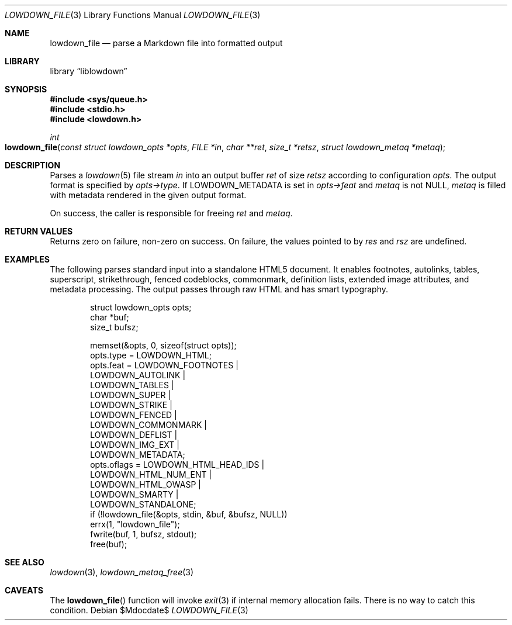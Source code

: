 .\"	$Id$
.\"
.\" Copyright (c) 2017, 2020 Kristaps Dzonsons <kristaps@bsd.lv>
.\"
.\" Permission to use, copy, modify, and distribute this software for any
.\" purpose with or without fee is hereby granted, provided that the above
.\" copyright notice and this permission notice appear in all copies.
.\"
.\" THE SOFTWARE IS PROVIDED "AS IS" AND THE AUTHOR DISCLAIMS ALL WARRANTIES
.\" WITH REGARD TO THIS SOFTWARE INCLUDING ALL IMPLIED WARRANTIES OF
.\" MERCHANTABILITY AND FITNESS. IN NO EVENT SHALL THE AUTHOR BE LIABLE FOR
.\" ANY SPECIAL, DIRECT, INDIRECT, OR CONSEQUENTIAL DAMAGES OR ANY DAMAGES
.\" WHATSOEVER RESULTING FROM LOSS OF USE, DATA OR PROFITS, WHETHER IN AN
.\" ACTION OF CONTRACT, NEGLIGENCE OR OTHER TORTIOUS ACTION, ARISING OUT OF
.\" OR IN CONNECTION WITH THE USE OR PERFORMANCE OF THIS SOFTWARE.
.\"
.Dd $Mdocdate$
.Dt LOWDOWN_FILE 3
.Os
.Sh NAME
.Nm lowdown_file
.Nd parse a Markdown file into formatted output
.Sh LIBRARY
.Lb liblowdown
.Sh SYNOPSIS
.In sys/queue.h
.In stdio.h
.In lowdown.h
.Ft int
.Fo lowdown_file
.Fa "const struct lowdown_opts *opts"
.Fa "FILE *in"
.Fa "char **ret"
.Fa "size_t *retsz"
.Fa "struct lowdown_metaq *metaq"
.Fc
.Sh DESCRIPTION
Parses a
.Xr lowdown 5
file stream
.Fa in
into an output buffer
.Fa ret
of size
.Fa retsz
according to configuration
.Fa opts .
The output format is specified by
.Fa opts->type .
If
.Dv LOWDOWN_METADATA
is set in
.Fa opts->feat
and
.Fa metaq
is not
.Dv NULL ,
.Fa metaq
is filled with metadata rendered in the given output format.
.Pp
On success, the caller is responsible for freeing
.Fa ret
and
.Fa metaq .
.Sh RETURN VALUES
Returns zero on failure, non-zero on success.
On failure, the values pointed to by
.Fa res
and
.Fa rsz
are undefined. 
.Sh EXAMPLES
The following parses standard input into a standalone HTML5 document.
It enables footnotes, autolinks, tables, superscript, strikethrough,
fenced codeblocks, commonmark, definition lists, extended image
attributes, and metadata processing.
The output passes through raw HTML and has smart typography.
.Bd -literal -offset indent
struct lowdown_opts opts;
char *buf;
size_t bufsz;

memset(&opts, 0, sizeof(struct opts));
opts.type = LOWDOWN_HTML;
opts.feat = LOWDOWN_FOOTNOTES |
  LOWDOWN_AUTOLINK |
  LOWDOWN_TABLES |
  LOWDOWN_SUPER |
  LOWDOWN_STRIKE |
  LOWDOWN_FENCED |
  LOWDOWN_COMMONMARK |
  LOWDOWN_DEFLIST |
  LOWDOWN_IMG_EXT |
  LOWDOWN_METADATA;
opts.oflags = LOWDOWN_HTML_HEAD_IDS |
  LOWDOWN_HTML_NUM_ENT |
  LOWDOWN_HTML_OWASP |
  LOWDOWN_SMARTY |
  LOWDOWN_STANDALONE;
if (!lowdown_file(&opts, stdin, &buf, &bufsz, NULL))
  errx(1, "lowdown_file");
fwrite(buf, 1, bufsz, stdout);
free(buf);
.Ed
.Sh SEE ALSO
.Xr lowdown 3 ,
.Xr lowdown_metaq_free 3
.Sh CAVEATS
The
.Fn lowdown_file
function will invoke
.Xr exit 3
if internal memory allocation fails.
There is no way to catch this condition.
